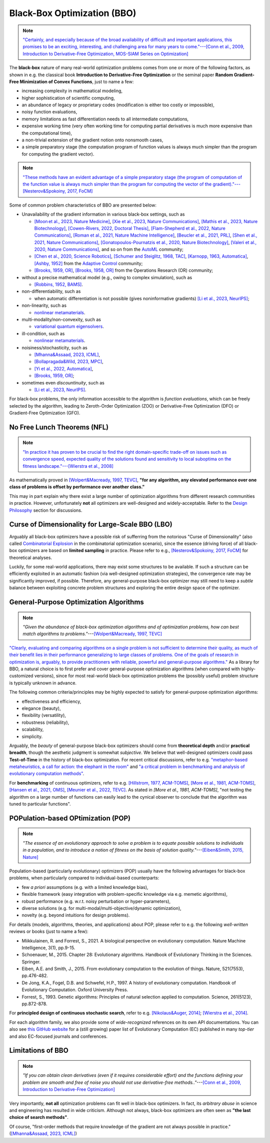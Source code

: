 Black-Box Optimization (BBO)
============================

.. note:: `"Certainly, and especially because of the broad availability of difficult and important applications, this
   promises to be an exciting, interesting, and challenging area for many years to come."---[Conn et al., 2009,
   Introduction to Derivative-Free Optimization, MOS-SIAM Series on Optimization]
   <https://epubs.siam.org/doi/book/10.1137/1.9780898718768>`_

The **black-box** nature of many real-world optimization problems comes from one or more of the following factors,
as shown in e.g. the classical book **Introduction to Derivative-Free Optimization** or the seminal paper **Random
Gradient-Free Minimization of Convex Functions**, just to name a few:

* increasing complexity in mathematical modeling,
* higher sophistication of scientific computing,
* an abundance of legacy or proprietary codes (modification is either too costly or impossible),
* noisy function evaluations,
* memory limitations as fast differentiation needs to all intermediate computations,
* expensive working time (very often working time for computing partial derivatives is much more expensive than
  the computational time),
* a non-trivial extension of the gradient notion onto nonsmooth cases,
* a simple preparatory stage (the computation program of function values is always much simpler than the program for
  computing the gradient vector).

.. note:: `"These methods have an evident advantage of a simple preparatory stage (the program of computation of the
   function value is always much simpler than the program for computing the vector of the gradient)."---[Nesterov&Spokoiny,
   2017, FoCM] <https://link.springer.com/article/10.1007/s10208-015-9296-2>`_

Some of common problem characteristics of BBO are presented below:

* Unavailability of the gradient information in various black-box settings, such as

  * `[Moon et al., 2023, Nature Medicine] <https://www.nature.com/articles/s41591-023-02482-6>`_,
    `[Xie et al., 2023, Nature Communications] <https://www.nature.com/articles/s41467-023-41951-x>`_,
    `[Mathis et al., 2023, Nature Biotechnology] <https://www.nature.com/articles/s41587-022-01613-7>`_,
    `[Cowen-Rivers, 2022, Doctoral Thesis] <https://tuprints.ulb.tu-darmstadt.de/24178/1/Pushing%20The%20Limits%20Of%20Sample-Efficent%20Optimisation.pdf>`_,
    `[Flam-Shepherd et al., 2022, Nature Communications] <https://www.nature.com/articles/s41467-022-30839-x>`_,
    `[Roman et al., 2021, Nature Machine Intelligence] <https://www.nature.com/articles/s42256-021-00312-3>`_,
    `[Beucler et al., 2021, PRL] <https://journals.aps.org/prl/abstract/10.1103/PhysRevLett.126.098302>`_,
    `[Shen et al., 2021, Nature Communications] <https://www.nature.com/articles/s41467-021-26023-2>`_,
    `[Gonatopoulos-Pournatzis et al., 2020, Nature Biotechnology] <https://www.nature.com/articles/s41587-020-0437-z>`_,
    `[Valeri et al., 2020, Nature Communications] <https://www.nature.com/articles/s41467-020-18676-2>`_,
    and so on from the `AutoML <https://www.automl.org/automl/>`_ community;
  * `[Chen et al., 2020, Science Robotics] <https://www.science.org/doi/full/10.1126/scirobotics.abb6938>`_,
    `[Schumer and Steiglitz, 1968, TAC] <https://ieeexplore.ieee.org/abstract/document/1098903>`_,
    `[Karnopp, 1963, Automatica] <https://www.sciencedirect.com/science/article/abs/pii/0005109863900189>`_,
    `[Ashby, 1952] <https://psycnet.apa.org/record/1953-03189-000>`_ from the `Adaptive Control
    <https://www.cds.caltech.edu/archive/help/uploads/wiki/files/140/IEEE_WorkShop_Slides_Lavretsky.pdf>`_ community;
  * `[Brooks, 1959, OR] <https://pubsonline.informs.org/doi/abs/10.1287/opre.7.4.430>`_,
    `[Brooks, 1958, OR] <https://pubsonline.informs.org/doi/10.1287/opre.6.2.244>`_ from the Operations Research (OR) community;
* without a precise mathematical model (e.g., owing to complex simulation), such as

  * `[Robbins, 1952, BAMS] <https://community.ams.org/journals/bull/1952-58-05/S0002-9904-1952-09620-8/S0002-9904-1952-09620-8.pdf>`_.
* non-differentiability, such as

  * when automatic differentiation is not possible (gives noninformative gradients) `[Li et al., 2023, NeurIPS]
    <https://openreview.net/forum?id=VhbV56AJNt>`_;
* non-linearity, such as

  * `nonlinear metamaterials <https://arxiv.org/abs/2307.07606>`_.
* multi-modality/non-convexity, such as

  * `variational quantum eigensolvers <https://journals.aps.org/prresearch/abstract/10.1103/PhysRevResearch.5.033071>`_.
* ill-condition, such as

  * `nonlinear metamaterials <https://arxiv.org/abs/2307.07606>`_.
* noisiness/stochasticity, such as

  * `[Mhanna&Assaad, 2023, ICML] <https://proceedings.mlr.press/v202/mhanna23a/mhanna23a.pdf>`_,
  * `[Bollapragada&Wild, 2023, MPC] <https://link.springer.com/article/10.1007/s12532-023-00233-9>`_,
  * `[Yi et al., 2022, Automatica] <https://www.sciencedirect.com/science/article/pii/S0005109822002035>`_,
  * `[Brooks, 1959, OR] <https://pubsonline.informs.org/doi/abs/10.1287/opre.7.4.430>`_;
* sometimes even `discountinuity`, such as

  * `[Li et al., 2023, NeurIPS] <https://openreview.net/forum?id=VhbV56AJNt>`_.

For black-box problems, the only information accessible to the algorithm is *function evaluations*, which can be freely
selected by the algorithm, leading to Zeroth-Order Optimization (ZOO) or Derivative-Free Optimization (DFO) or
Gradient-Free Optimization (GFO).

No Free Lunch Theorems (NFL)
----------------------------

.. note:: `"In practice it has proven to be crucial to find the right domain-specific trade-off on issues such as
   convergence speed, expected quality of the solutions found and sensitivity to local suboptima on the fitness
   landscape."---[Wierstra et al., 2008] <https://ieeexplore.ieee.org/document/4631255>`_

As mathematically proved in `[Wolpert&Macready, 1997, TEVC] <https://ieeexplore.ieee.org/document/585893>`_, **"for any
algorithm, any elevated performance over one class of problems is offset by performance over another class."**

This may in part explain why there exist a large number of optimization algorithms from different research communities
in practice. However, unfortunately **not** all optimizers are well-designed and widely-acceptable. Refer to the `Design
Philosophy <https://pypop.readthedocs.io/en/latest/design-philosophy.html>`_ section for discussions.

Curse of Dimensionality for Large-Scale BBO (LBO)
-------------------------------------------------

Arguably all black-box optimizers have a possible risk of sufferring from the notorious "Curse of Dimensionality" (also
called `Combinatorial Explosion <https://dl.acm.org/doi/pdf/10.1145/1283920.1283930>`_ in the combinatorial optimization
scenario), since the essence (driving force) of all black-box optimizers are based on **limited sampling** in practice.
Please refer to e.g., `[Nesterov&Spokoiny, 2017, FoCM] <https://link.springer.com/article/10.1007/s10208-015-9296-2>`_
for theoretical analyses.

Luckily, for some real-world applications, there may exist some structures to be available. If such a structure can be
efficiently exploited in an automatic fashion (via well-designed optimization strategies), the convergence rate may be
significantly improved, if possible. Therefore, any general-purpose black-box optimizer may still need to keep a *subtle*
balance between exploiting concrete problem structures and exploring the entire design space of the optimizer.

General-Purpose Optimization Algorithms
---------------------------------------

.. note:: *"Given the abundance of black-box optimization algorithms and of optimization problems, how can best match
   algorithms to problems."*---`[Wolpert&Macready, 1997, TEVC] <https://ieeexplore.ieee.org/document/585893>`_

`"Clearly, evaluating and comparing algorithms on a single problem is not sufficient to determine their quality, as much
of their benefit lies in their performance generalizing to large classes of problems. One of the goals of research in
optimization is, arguably, to provide practitioners with reliable, powerful and general-purpose algorithms."
<https://people.idsia.ch/~schaul/publications/thesis.pdf>`_ As a library for BBO, a natural choice is to first prefer
and cover general-purpose optimization algorithms (when compared with highly-customized versions), since for most
real-world black-box optimization problems the (possibly useful) problem structure is typically unknown in advance.

The following common criteria/principles may be highly expected to satisfy for general-purpose optimization algorithms:

* effectiveness and efficiency,
* elegance (beauty),
* flexibility (versatility),
* robustness (reliability),
* scalability,
* simplicity.

Arguably, the *beauty* of general-purpose black-box optimizers should come from **theoretical depth** and/or **practical
breadth**, though the aesthetic judgment is somewhat *subjective*. We believe that well-designed optimizers could pass
**Test-of-Time** in the history of black-box optimization. For recent critical discussions, refer to e.g.
`"metaphor-based metaheuristics, a call for action: the elephant in the room"
<https://link.springer.com/article/10.1007/s11721-021-00202-9>`_ and `"a critical problem in benchmarking and analysis
of evolutionary computation methods" <https://www.nature.com/articles/s42256-022-00579-0>`_.

For **benchmarking** of continuous optimizers, refer to e.g.
`[Hillstrom, 1977, ACM-TOMS] <https://dl.acm.org/doi/10.1145/355759.355760>`_,
`[More et al., 1981, ACM-TOMS] <https://dl.acm.org/doi/10.1145/355934.355936>`_,
`[Hansen et al., 2021, OMS] <https://www.tandfonline.com/doi/full/10.1080/10556788.2020.1808977>`_,
`[Meunier et al., 2022, TEVC] <https://ieeexplore.ieee.org/abstract/document/9524335>`_. As stated in
`[More et al., 1981, ACM-TOMS]`, "not testing the algorithm on a large number of functions can easily lead to the
cynical observer to conclude that the algorithm was tuned to particular functions".

POPulation-based OPtimization (POP)
-----------------------------------

.. note:: *"The essence of an evolutionary approach to solve a problem is to equate possible solutions to individuals
   in a population, and to introduce a notion of fitness on the basis of solution quality."*---`[Eiben&Smith, 2015,
   Nature] <https://www.nature.com/articles/nature14544>`_

Population-based (particularly evolutionary) optimizers (POP) usually have the following advantages for black-box problems,
when particularly compared to individual-based counterparts:

* few *a priori* assumptions (e.g. with a limited knowledge bias),
* flexible framework (easy integration with problem-specific knowledge via e.g. memetic algorithms),
* robust performance (e.g. w.r.t. noisy perturbation or hyper-parameters),
* diverse solutions (e.g. for multi-modal/multi-objective/dynamic optimization),
* novelty (e.g. beyond intuitions for design problems).

For details (models, algorithms, theories, and applications) about POP, please refer to e.g. the following *well-written*
reviews or books (just to name a few):

* Miikkulainen, R. and Forrest, S., 2021. A biological perspective on evolutionary computation. Nature Machine Intelligence, 3(1), pp.9-15.
* Schoenauer, M., 2015. Chapter 28: Evolutionary algorithms. Handbook of Evolutionary Thinking in the Sciences. Springer.
* Eiben, A.E. and Smith, J., 2015. From evolutionary computation to the evolution of things. Nature, 521(7553), pp.476-482.
* De Jong, K.A., Fogel, D.B. and Schwefel, H.P., 1997. A history of evolutionary computation. Handbook of Evolutionary Computation. Oxford University Press.
* Forrest, S., 1993. Genetic algorithms: Principles of natural selection applied to computation. Science, 261(5123), pp.872-878.

For **principled design of continuous stochastic search**, refer to e.g.
`[Nikolaus&Auger, 2014] <https://link.springer.com/chapter/10.1007/978-3-642-33206-7_8>`_;
`[Wierstra et al., 2014] <https://jmlr.org/papers/v15/wierstra14a.html>`_.

For each algorithm family, we also provide some of *wide-recognized* references on its own API documentations. You can also see `this GitHub website
<https://github.com/Evolutionary-Intelligence/DistributedEvolutionaryComputation>`_ for a (still growing) paper list of Evolutionary Computation (EC)
published in many *top-tier* and also EC-focused journals and conferences.

Limitations of BBO
------------------

.. note:: *"If you can obtain clean derivatives (even if it requires considerable effort) and the functions defining
   your problem are smooth and free of noise you should not use derivative-free methods.."*---`[Conn et al., 2009,
   Introduction to Derivative-Free Optimization] <https://epubs.siam.org/doi/book/10.1137/1.9780898718768>`_

Very importantly, **not all** optimization problems can fit well in black-box optimizers. In fact, its *arbitrary abuse*
in science and engineering has resulted in wide criticism. Although not always, black-box optimizers are often seen as
**"the last choice of search methods"**.

Of course, "first-order methods that require knowledge of the gradient are not always possible in practice."
(`[Mhanna&Assaad, 2023, ICML] <https://proceedings.mlr.press/v202/mhanna23a/mhanna23a.pdf>`_)
